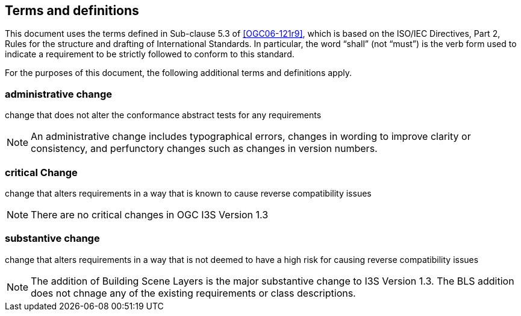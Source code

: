== Terms and definitions

This document uses the terms defined in Sub-clause 5.3 of <<OGC06-121r9>>, which is based on the ISO/IEC Directives, Part 2, Rules for the structure and drafting of International Standards. In particular, the word "`shall`" (not "`must`") is the verb form used to indicate a requirement to be strictly followed to conform to this standard.

For the purposes of this document, the following additional terms and definitions apply.

=== administrative change

change that does not alter the conformance abstract tests for any requirements

NOTE: An administrative change includes typographical errors, changes in wording to improve clarity or consistency, and perfunctory changes such as changes in version numbers.

=== critical Change

change that alters requirements in a way that is known to cause reverse compatibility issues

NOTE: There are no critical changes in OGC I3S Version 1.3

=== substantive change

change that alters requirements in a way that is not deemed to have a high risk for causing reverse compatibility issues

NOTE: The addition of Building Scene Layers is the major substantive change to I3S Version 1.3. The BLS addition does not chnage any of the existing requirements or class descriptions.
